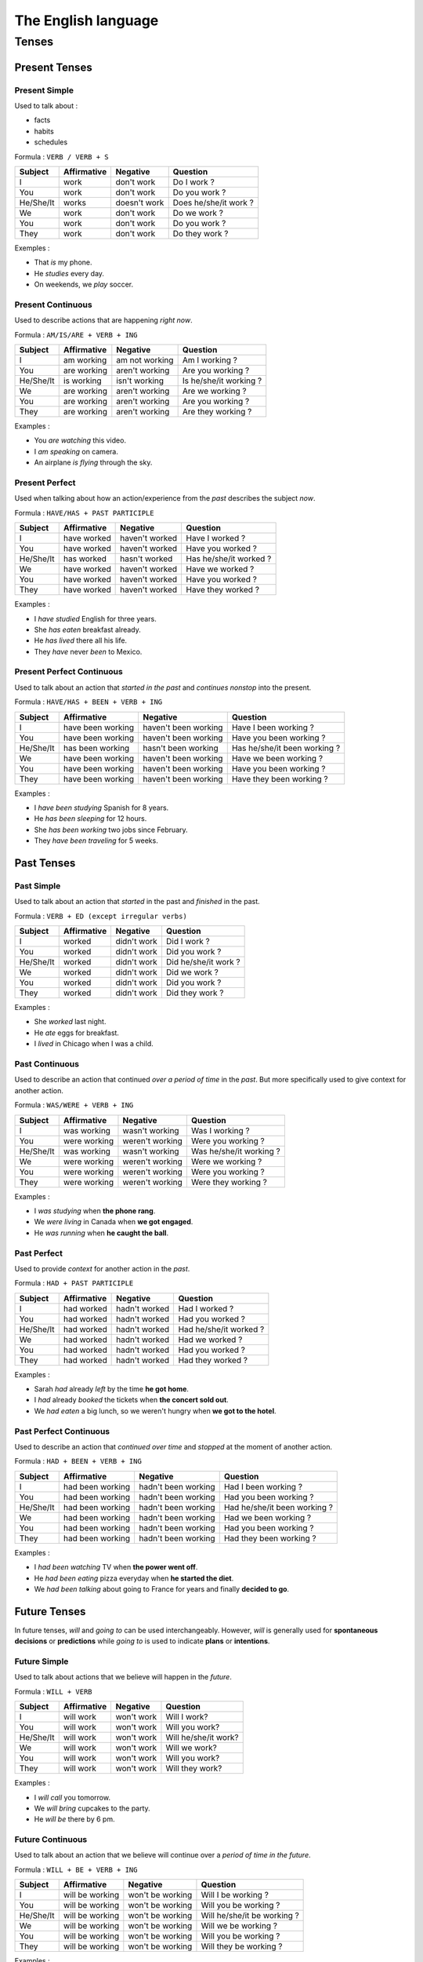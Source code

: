 ####################
The English language
####################

******
Tenses
******

Present Tenses
==============

Present Simple
--------------

Used to talk about :

- facts
- habits
- schedules


Formula : ``VERB / VERB + S``

+-----------+-------------+--------------+-----------------------+
| Subject   | Affirmative | Negative     | Question              |
+===========+=============+==============+=======================+
| I         | work        | don't work   | Do I work ?           |
+-----------+-------------+--------------+-----------------------+
| You       | work        | don't work   | Do you work ?         |
+-----------+-------------+--------------+-----------------------+
| He/She/It | works       | doesn't work | Does he/she/it work ? |
+-----------+-------------+--------------+-----------------------+
| We        | work        | don't work   | Do we work ?          |
+-----------+-------------+--------------+-----------------------+
| You       | work        | don't work   | Do you work ?         |
+-----------+-------------+--------------+-----------------------+
| They      | work        | don't work   | Do they work ?        |
+-----------+-------------+--------------+-----------------------+


Exemples :

- That *is* my phone.
- He *studies* every day.
- On weekends, we *play* soccer.


Present Continuous
------------------

Used to describe actions that are happening *right now*.


Formula : ``AM/IS/ARE + VERB + ING``

+-----------+-------------+----------------+------------------------+
| Subject   | Affirmative | Negative       | Question               |
+===========+=============+================+========================+
| I         | am working  | am not working | Am I working ?         |
+-----------+-------------+----------------+------------------------+
| You       | are working | aren't working | Are you working ?      |
+-----------+-------------+----------------+------------------------+
| He/She/It | is working  | isn't working  | Is he/she/it working ? |
+-----------+-------------+----------------+------------------------+
| We        | are working | aren't working | Are we working ?       |
+-----------+-------------+----------------+------------------------+
| You       | are working | aren't working | Are you working ?      |
+-----------+-------------+----------------+------------------------+
| They      | are working | aren't working | Are they working ?     |
+-----------+-------------+----------------+------------------------+


Examples :

- You *are watching* this video.
- I *am speaking* on camera.
- An airplane *is flying* through the sky.


Present Perfect
---------------

Used when talking about how an action/experience from the *past* describes the subject *now*.


Formula : ``HAVE/HAS + PAST PARTICIPLE``

+-----------+-------------+----------------+------------------------+
| Subject   | Affirmative | Negative       | Question               |
+===========+=============+================+========================+
| I         | have worked | haven't worked | Have I worked ?        |
+-----------+-------------+----------------+------------------------+
| You       | have worked | haven't worked | Have you worked ?      |
+-----------+-------------+----------------+------------------------+
| He/She/It | has worked  | hasn't worked  | Has he/she/it worked ? |
+-----------+-------------+----------------+------------------------+
| We        | have worked | haven't worked | Have we worked ?       |
+-----------+-------------+----------------+------------------------+
| You       | have worked | haven't worked | Have you worked ?      |
+-----------+-------------+----------------+------------------------+
| They      | have worked | haven't worked | Have they worked ?     |
+-----------+-------------+----------------+------------------------+


Examples :

- I *have studied* English for three years.
- She *has eaten* breakfast already.
- He *has lived* there all his life.
- They *have* never *been* to Mexico.


Present Perfect Continuous
--------------------------

Used to talk about an action that *started in the past* and *continues nonstop* into the present.


Formula : ``HAVE/HAS + BEEN + VERB + ING``

+-----------+-------------------+----------------------+------------------------------+
| Subject   | Affirmative       | Negative             | Question                     |
+===========+===================+======================+==============================+
| I         | have been working | haven't been working | Have I been working ?        |
+-----------+-------------------+----------------------+------------------------------+
| You       | have been working | haven't been working | Have you been working ?      |
+-----------+-------------------+----------------------+------------------------------+
| He/She/It | has been working  | hasn't been working  | Has he/she/it been working ? |
+-----------+-------------------+----------------------+------------------------------+
| We        | have been working | haven't been working | Have we been working ?       |
+-----------+-------------------+----------------------+------------------------------+
| You       | have been working | haven't been working | Have you been working ?      |
+-----------+-------------------+----------------------+------------------------------+
| They      | have been working | haven't been working | Have they been working ?     |
+-----------+-------------------+----------------------+------------------------------+


Examples :

- I *have been studying* Spanish for 8 years.
- He *has been sleeping* for 12 hours.
- She *has been working* two jobs since February.
- They *have been traveling* for 5 weeks.


Past Tenses
===========

Past Simple
-----------

Used to talk about an action that *started* in the past and *finished* in the past.


Formula : ``VERB + ED (except irregular verbs)``

+-----------+-------------+-------------+----------------------+
| Subject   | Affirmative | Negative    | Question             |
+===========+=============+=============+======================+
| I         | worked      | didn't work | Did I work ?         |
+-----------+-------------+-------------+----------------------+
| You       | worked      | didn't work | Did you work ?       |
+-----------+-------------+-------------+----------------------+
| He/She/It | worked      | didn't work | Did he/she/it work ? |
+-----------+-------------+-------------+----------------------+
| We        | worked      | didn't work | Did we work ?        |
+-----------+-------------+-------------+----------------------+
| You       | worked      | didn't work | Did you work ?       |
+-----------+-------------+-------------+----------------------+
| They      | worked      | didn't work | Did they work ?      |
+-----------+-------------+-------------+----------------------+


Examples :

- She *worked* last night.
- He *ate* eggs for breakfast.
- I *lived* in Chicago when I was a child.


Past Continuous
---------------

Used to describe an action that continued *over a period of time* in the *past*. But more specifically used to give context for another action.


Formula : ``WAS/WERE + VERB + ING``

+-----------+--------------+-----------------+-------------------------+
| Subject   | Affirmative  | Negative        | Question                |
+===========+==============+=================+=========================+
| I         | was working  | wasn't working  | Was I working ?         |
+-----------+--------------+-----------------+-------------------------+
| You       | were working | weren't working | Were you working ?      |
+-----------+--------------+-----------------+-------------------------+
| He/She/It | was working  | wasn't working  | Was he/she/it working ? |
+-----------+--------------+-----------------+-------------------------+
| We        | were working | weren't working | Were we working ?       |
+-----------+--------------+-----------------+-------------------------+
| You       | were working | weren't working | Were you working ?      |
+-----------+--------------+-----------------+-------------------------+
| They      | were working | weren't working | Were they working ?     |
+-----------+--------------+-----------------+-------------------------+


Examples :

- I *was studying* when **the phone rang**.
- We *were living* in Canada when **we got engaged**.
- He *was running* when **he caught the ball**.


Past Perfect
------------

Used to provide *context* for another action in the *past*.


Formula : ``HAD + PAST PARTICIPLE``

+-----------+-------------+---------------+------------------------+
| Subject   | Affirmative | Negative      | Question               |
+===========+=============+===============+========================+
| I         | had worked  | hadn't worked | Had I worked ?         |
+-----------+-------------+---------------+------------------------+
| You       | had worked  | hadn't worked | Had you worked ?       |
+-----------+-------------+---------------+------------------------+
| He/She/It | had worked  | hadn't worked | Had he/she/it worked ? |
+-----------+-------------+---------------+------------------------+
| We        | had worked  | hadn't worked | Had we worked ?        |
+-----------+-------------+---------------+------------------------+
| You       | had worked  | hadn't worked | Had you worked ?       |
+-----------+-------------+---------------+------------------------+
| They      | had worked  | hadn't worked | Had they worked ?      |
+-----------+-------------+---------------+------------------------+


Examples :

- Sarah *had* already *left* by the time **he got home**.
- I *had* already *booked* the tickets when **the concert sold out**.
- We *had eaten* a big lunch, so we weren't hungry when **we got to the hotel**.


Past Perfect Continuous
-----------------------

Used to describe an action that *continued over time* and *stopped* at the moment of another action.


Formula : ``HAD + BEEN + VERB + ING``

+-----------+------------------+---------------------+------------------------------+
| Subject   | Affirmative      | Negative            | Question                     |
+===========+==================+=====================+==============================+
| I         | had been working | hadn't been working | Had I been working ?         |
+-----------+------------------+---------------------+------------------------------+
| You       | had been working | hadn't been working | Had you been working ?       |
+-----------+------------------+---------------------+------------------------------+
| He/She/It | had been working | hadn't been working | Had he/she/it been working ? |
+-----------+------------------+---------------------+------------------------------+
| We        | had been working | hadn't been working | Had we been working ?        |
+-----------+------------------+---------------------+------------------------------+
| You       | had been working | hadn't been working | Had you been working ?       |
+-----------+------------------+---------------------+------------------------------+
| They      | had been working | hadn't been working | Had they been working ?      |
+-----------+------------------+---------------------+------------------------------+


Examples :

- I *had been watching* TV when **the power went off**.
- He *had been eating* pizza everyday when **he started the diet**.
- We *had been talking* about going to France for years and finally **decided to go**.


Future Tenses
=============

In future tenses, *will* and *going to* can be used interchangeably.
However, *will* is generally used for **spontaneous decisions** or **predictions** while *going to* is used to indicate **plans** or **intentions**.


Future Simple
-------------

Used to talk about actions that we believe will happen in the *future*.


Formula : ``WILL + VERB``

+-----------+-------------+------------+----------------------+
| Subject   | Affirmative | Negative   | Question             |
+===========+=============+============+======================+
| I         | will work   | won't work | Will I work?         |
+-----------+-------------+------------+----------------------+
| You       | will work   | won't work | Will you work?       |
+-----------+-------------+------------+----------------------+
| He/She/It | will work   | won't work | Will he/she/it work? |
+-----------+-------------+------------+----------------------+
| We        | will work   | won't work | Will we work?        |
+-----------+-------------+------------+----------------------+
| You       | will work   | won't work | Will you work?       |
+-----------+-------------+------------+----------------------+
| They      | will work   | won't work | Will they work?      |
+-----------+-------------+------------+----------------------+


Examples :

- I *will call* you tomorrow.
- We *will bring* cupcakes to the party.
- He *will be* there by 6 pm.


Future Continuous
-----------------

Used to talk about an action that we believe will continue over a *period of time in the future*.


Formula : ``WILL + BE + VERB + ING``

+-----------+-----------------+------------------+-----------------------------+
| Subject   | Affirmative     | Negative         | Question                    |
+===========+=================+==================+=============================+
| I         | will be working | won't be working | Will I be working ?         |
+-----------+-----------------+------------------+-----------------------------+
| You       | will be working | won't be working | Will you be working ?       |
+-----------+-----------------+------------------+-----------------------------+
| He/She/It | will be working | won't be working | Will he/she/it be working ? |
+-----------+-----------------+------------------+-----------------------------+
| We        | will be working | won't be working | Will we be working ?        |
+-----------+-----------------+------------------+-----------------------------+
| You       | will be working | won't be working | Will you be working ?       |
+-----------+-----------------+------------------+-----------------------------+
| They      | will be working | won't be working | Will they be working ?      |
+-----------+-----------------+------------------+-----------------------------+


Examples :

- We *will be eating* dinner from 6-7 PM.
- I *will be running* errands all afternoon.
- They *will be travelling* all summer.
- The baby *will be sleeping* when you arrive.


Future Perfect
--------------

Used to talk about actions that will be *finished* by a certain time in the future.


Formula : ``WILL + HAVE + PAST PARTICIPLE``

+-----------+------------------+-------------------+------------------------------+
| Subject   | Affirmative      | Negative          | Question                     |
+===========+==================+===================+==============================+
| I         | will have worked | won't have worked | Will I have worked ?         |
+-----------+------------------+-------------------+------------------------------+
| You       | will have worked | won't have worked | Will you have worked ?       |
+-----------+------------------+-------------------+------------------------------+
| He/She/It | will have worked | won't have worked | Will he/she/it have worked ? |
+-----------+------------------+-------------------+------------------------------+
| We        | will have worked | won't have worked | Will we have worked ?        |
+-----------+------------------+-------------------+------------------------------+
| You       | will have worked | won't have worked | Will you have worked ?       |
+-----------+------------------+-------------------+------------------------------+
| They      | will have worked | won't have worked | Will they have worked ?      |
+-----------+------------------+-------------------+------------------------------+


Examples :

- She *will have moved* to a new apartment before **the end of the year**.
- He *will have finished* his homework by **the time dinner is ready**.
- They *will have come* home by **the spring**.


Future Perfect Continuous
-------------------------

Used to talk about a continuous action that will be completed at a given time in the future.


Formula : ``WILL + HAVE + BEEN + VERB + ING``


+-----------+------------------------+-------------------------+-----------------------------------+
| Subject   | Affirmative            | Negative                | Question                          |
+===========+========================+=========================+===================================+
| I         | will have been working | won't have been working | Will I have been working?         |
+-----------+------------------------+-------------------------+-----------------------------------+
| You       | will have been working | won't have been working | Will you have been working?       |
+-----------+------------------------+-------------------------+-----------------------------------+
| He/She/It | will have been working | won't have been working | Will he/she/it have been working? |
+-----------+------------------------+-------------------------+-----------------------------------+
| We        | will have been working | won't have been working | Will we have been working?        |
+-----------+------------------------+-------------------------+-----------------------------------+
| You       | will have been working | won't have been working | Will you have been working?       |
+-----------+------------------------+-------------------------+-----------------------------------+
| They      | will have been working | won't have been working | Will they have been working?      |
+-----------+------------------------+-------------------------+-----------------------------------+



Examples :

- He *will have been driving* for 6 hours straight when **he arrives**.
- We *will have been living* in Los Angeles for a decade **this December**.
- She *will have been working* at the company for 40 years when **she retires**.


Conditional Tenses
==================

Conditional Simple
------------------

[Description of Conditional Simple]


Formula : ``WOULD + VERB``

+-----------+-------------+---------------+-----------------------+
| Subject   | Affirmative | Negative      | Question              |
+===========+=============+===============+=======================+
| I         | would work  | wouldn't work | Would I work?         |
+-----------+-------------+---------------+-----------------------+
| You       | would work  | wouldn't work | Would you work?       |
+-----------+-------------+---------------+-----------------------+
| He/She/It | would work  | wouldn't work | Would he/she/it work? |
+-----------+-------------+---------------+-----------------------+
| We        | would work  | wouldn't work | Would we work?        |
+-----------+-------------+---------------+-----------------------+
| You       | would work  | wouldn't work | Would you work?       |
+-----------+-------------+---------------+-----------------------+
| They      | would work  | wouldn't work | Would they work?      |
+-----------+-------------+---------------+-----------------------+


Examples :


Conditional Continuous
----------------------

[Description of Conditional Continuous]


Formula : ``WOULD BE + VERB + ING``

+-----------+------------------+---------------------+------------------------------+
| Subject   | Affirmative      | Negative            | Question                     |
+===========+==================+=====================+==============================+
| I         | would be working | wouldn't be working | Would I be working ?         |
+-----------+------------------+---------------------+------------------------------+
| You       | would be working | wouldn't be working | Would you be working ?       |
+-----------+------------------+---------------------+------------------------------+
| He/She/It | would be working | wouldn't be working | Would he/she/it be working ? |
+-----------+------------------+---------------------+------------------------------+
| We        | would be working | wouldn't be working | Would we be working ?        |
+-----------+------------------+---------------------+------------------------------+
| You       | would be working | wouldn't be working | Would you be working ?       |
+-----------+------------------+---------------------+------------------------------+
| They      | would be working | wouldn't be working | Would they be working ?      |
+-----------+------------------+---------------------+------------------------------+


Examples :


Conditional Perfect
-------------------

[Description of Conditional Perfect]


Formula : ``WOULD + HAVE + PAST PARTICIPLE``

+-----------+-------------------+----------------------+-------------------------------+
| Subject   | Affirmative       | Negative             | Question                      |
+===========+===================+======================+===============================+
| I         | would have worked | wouldn't have worked | Would I have worked ?         |
+-----------+-------------------+----------------------+-------------------------------+
| You       | would have worked | wouldn't have worked | Would you have worked ?       |
+-----------+-------------------+----------------------+-------------------------------+
| He/She/It | would have worked | wouldn't have worked | Would he/she/it have worked ? |
+-----------+-------------------+----------------------+-------------------------------+
| We        | would have worked | wouldn't have worked | Would we have worked ?        |
+-----------+-------------------+----------------------+-------------------------------+
| You       | would have worked | wouldn't have worked | Would you have worked ?       |
+-----------+-------------------+----------------------+-------------------------------+
| They      | would have worked | wouldn't have worked | Would they have worked ?      |
+-----------+-------------------+----------------------+-------------------------------+


Examples :


Conditional Perfect Continuous
------------------------------

[Description of Conditional Perfect Continuous]


Formula : ``WOULD + HAVE + BEEN + VERB + ING``

+-----------+-------------------------+----------------------------+-------------------------------------+
| Subject   | Affirmative             | Negative                   | Question                            |
+===========+=========================+============================+=====================================+
| I         | would have been working | wouldn't have been working | Would I have been working ?         |
+-----------+-------------------------+----------------------------+-------------------------------------+
| You       | would have been working | wouldn't have been working | Would you have been working ?       |
+-----------+-------------------------+----------------------------+-------------------------------------+
| He/She/It | would have been working | wouldn't have been working | Would he/she/it have been working ? |
+-----------+-------------------------+----------------------------+-------------------------------------+
| We        | would have been working | wouldn't have been working | Would we have been working ?        |
+-----------+-------------------------+----------------------------+-------------------------------------+
| You       | would have been working | wouldn't have been working | Would you have been working ?       |
+-----------+-------------------------+----------------------------+-------------------------------------+
| They      | would have been working | wouldn't have been working | Would they have been working ?      |
+-----------+-------------------------+----------------------------+-------------------------------------+


Examples :


